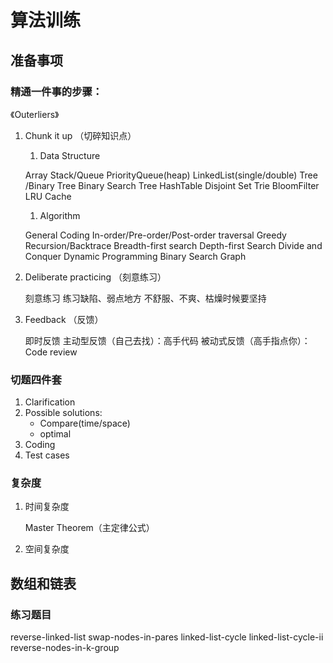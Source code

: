 * 算法训练
** 准备事项
*** 精通一件事的步骤：
《Outerliers》

**** Chunk it up （切碎知识点）
1. Data Structure
Array
Stack/Queue
PriorityQueue(heap)
LinkedList(single/double)
Tree /Binary Tree
Binary Search Tree
HashTable
Disjoint Set
Trie
BloomFilter
LRU Cache

2. Algorithm
General Coding
In-order/Pre-order/Post-order traversal
Greedy
Recursion/Backtrace
Breadth-first search
Depth-first Search
Divide and Conquer
Dynamic Programming
Binary Search
Graph
**** Deliberate practicing （刻意练习）
刻意练习
练习缺陷、弱点地方
不舒服、不爽、枯燥时候要坚持
**** Feedback （反馈）
即时反馈
主动型反馈（自己去找）：高手代码
被动式反馈（高手指点你）：Code review

*** 切题四件套
1. Clarification
2. Possible solutions:
   + Compare(time/space)
   + optimal
3. Coding
4. Test cases

*** 复杂度
**** 时间复杂度
Master Theorem（主定律公式）


**** 空间复杂度

** 数组和链表
*** 练习题目
reverse-linked-list
swap-nodes-in-pares
linked-list-cycle
linked-list-cycle-ii
reverse-nodes-in-k-group



